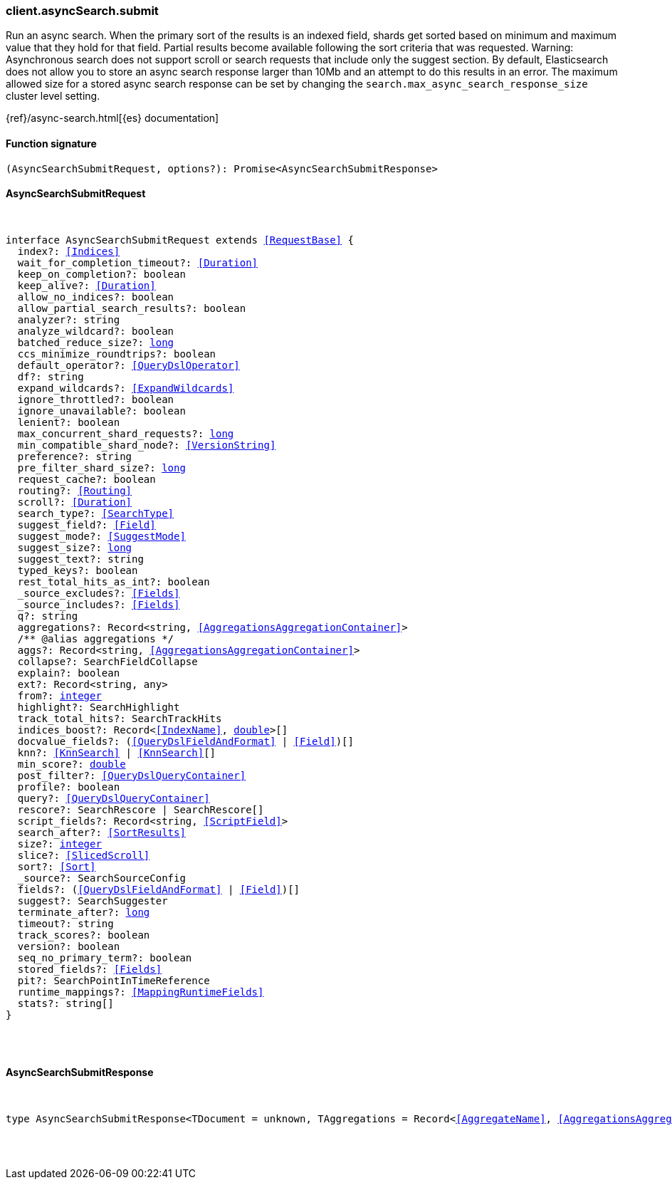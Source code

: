 [[reference-async_search-submit]]

////////
===========================================================================================================================
||                                                                                                                       ||
||                                                                                                                       ||
||                                                                                                                       ||
||        ██████╗ ███████╗ █████╗ ██████╗ ███╗   ███╗███████╗                                                            ||
||        ██╔══██╗██╔════╝██╔══██╗██╔══██╗████╗ ████║██╔════╝                                                            ||
||        ██████╔╝█████╗  ███████║██║  ██║██╔████╔██║█████╗                                                              ||
||        ██╔══██╗██╔══╝  ██╔══██║██║  ██║██║╚██╔╝██║██╔══╝                                                              ||
||        ██║  ██║███████╗██║  ██║██████╔╝██║ ╚═╝ ██║███████╗                                                            ||
||        ╚═╝  ╚═╝╚══════╝╚═╝  ╚═╝╚═════╝ ╚═╝     ╚═╝╚══════╝                                                            ||
||                                                                                                                       ||
||                                                                                                                       ||
||    This file is autogenerated, DO NOT send pull requests that changes this file directly.                             ||
||    You should update the script that does the generation, which can be found in:                                      ||
||    https://github.com/elastic/elastic-client-generator-js                                                             ||
||                                                                                                                       ||
||    You can run the script with the following command:                                                                 ||
||       npm run elasticsearch -- --version <version>                                                                    ||
||                                                                                                                       ||
||                                                                                                                       ||
||                                                                                                                       ||
===========================================================================================================================
////////

[discrete]
[[client.asyncSearch.submit]]
=== client.asyncSearch.submit

Run an async search. When the primary sort of the results is an indexed field, shards get sorted based on minimum and maximum value that they hold for that field. Partial results become available following the sort criteria that was requested. Warning: Asynchronous search does not support scroll or search requests that include only the suggest section. By default, Elasticsearch does not allow you to store an async search response larger than 10Mb and an attempt to do this results in an error. The maximum allowed size for a stored async search response can be set by changing the `search.max_async_search_response_size` cluster level setting.

{ref}/async-search.html[{es} documentation]

[discrete]
==== Function signature

[source,ts]
----
(AsyncSearchSubmitRequest, options?): Promise<AsyncSearchSubmitResponse>
----

[discrete]
==== AsyncSearchSubmitRequest

[pass]
++++
<pre>
++++
interface AsyncSearchSubmitRequest extends <<RequestBase>> {
  index?: <<Indices>>
  wait_for_completion_timeout?: <<Duration>>
  keep_on_completion?: boolean
  keep_alive?: <<Duration>>
  allow_no_indices?: boolean
  allow_partial_search_results?: boolean
  analyzer?: string
  analyze_wildcard?: boolean
  batched_reduce_size?: <<_long, long>>
  ccs_minimize_roundtrips?: boolean
  default_operator?: <<QueryDslOperator>>
  df?: string
  expand_wildcards?: <<ExpandWildcards>>
  ignore_throttled?: boolean
  ignore_unavailable?: boolean
  lenient?: boolean
  max_concurrent_shard_requests?: <<_long, long>>
  min_compatible_shard_node?: <<VersionString>>
  preference?: string
  pre_filter_shard_size?: <<_long, long>>
  request_cache?: boolean
  routing?: <<Routing>>
  scroll?: <<Duration>>
  search_type?: <<SearchType>>
  suggest_field?: <<Field>>
  suggest_mode?: <<SuggestMode>>
  suggest_size?: <<_long, long>>
  suggest_text?: string
  typed_keys?: boolean
  rest_total_hits_as_int?: boolean
  _source_excludes?: <<Fields>>
  _source_includes?: <<Fields>>
  q?: string
  aggregations?: Record<string, <<AggregationsAggregationContainer>>>
  pass:[/**] @alias aggregations */
  aggs?: Record<string, <<AggregationsAggregationContainer>>>
  collapse?: SearchFieldCollapse
  explain?: boolean
  ext?: Record<string, any>
  from?: <<_integer, integer>>
  highlight?: SearchHighlight
  track_total_hits?: SearchTrackHits
  indices_boost?: Record<<<IndexName>>, <<_double, double>>>[]
  docvalue_fields?: (<<QueryDslFieldAndFormat>> | <<Field>>)[]
  knn?: <<KnnSearch>> | <<KnnSearch>>[]
  min_score?: <<_double, double>>
  post_filter?: <<QueryDslQueryContainer>>
  profile?: boolean
  query?: <<QueryDslQueryContainer>>
  rescore?: SearchRescore | SearchRescore[]
  script_fields?: Record<string, <<ScriptField>>>
  search_after?: <<SortResults>>
  size?: <<_integer, integer>>
  slice?: <<SlicedScroll>>
  sort?: <<Sort>>
  _source?: SearchSourceConfig
  fields?: (<<QueryDslFieldAndFormat>> | <<Field>>)[]
  suggest?: SearchSuggester
  terminate_after?: <<_long, long>>
  timeout?: string
  track_scores?: boolean
  version?: boolean
  seq_no_primary_term?: boolean
  stored_fields?: <<Fields>>
  pit?: SearchPointInTimeReference
  runtime_mappings?: <<MappingRuntimeFields>>
  stats?: string[]
}

[pass]
++++
</pre>
++++
[discrete]
==== AsyncSearchSubmitResponse

[pass]
++++
<pre>
++++
type AsyncSearchSubmitResponse<TDocument = unknown, TAggregations = Record<<<AggregateName>>, <<AggregationsAggregate>>>> = AsyncSearchAsyncSearchDocumentResponseBase<TDocument, TAggregations>

[pass]
++++
</pre>
++++
